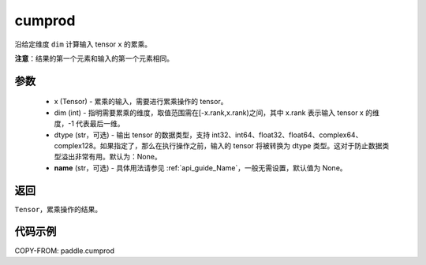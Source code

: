 .. _cn_api_tensor_cn_cumprod:

cumprod
-------------------------------

.. py:function:: paddle.cumprod(x, dim=None, dtype=None, name=None)



沿给定维度 ``dim`` 计算输入 tensor ``x`` 的累乘。

**注意**：结果的第一个元素和输入的第一个元素相同。

参数
:::::::::
    - x (Tensor) - 累乘的输入，需要进行累乘操作的 tensor。
    - dim (int) - 指明需要累乘的维度，取值范围需在[-x.rank,x.rank)之间，其中 x.rank 表示输入 tensor x 的维度，-1 代表最后一维。
    - dtype (str，可选) - 输出 tensor 的数据类型，支持 int32、int64、float32、float64、complex64、complex128。如果指定了，那么在执行操作之前，输入的 tensor 将被转换为 dtype 类型。这对于防止数据类型溢出非常有用。默认为：None。
    - **name** (str，可选) - 具体用法请参见 :ref:`api_guide_Name`，一般无需设置，默认值为 None。

返回
:::::::::
``Tensor``，累乘操作的结果。

代码示例
::::::::::

COPY-FROM: paddle.cumprod
